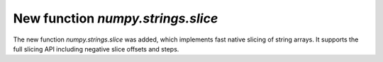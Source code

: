 New function `numpy.strings.slice`
----------------------------------
The new function `numpy.strings.slice` was added, which implements fast
native slicing of string arrays. It supports the full slicing API including
negative slice offsets and steps.